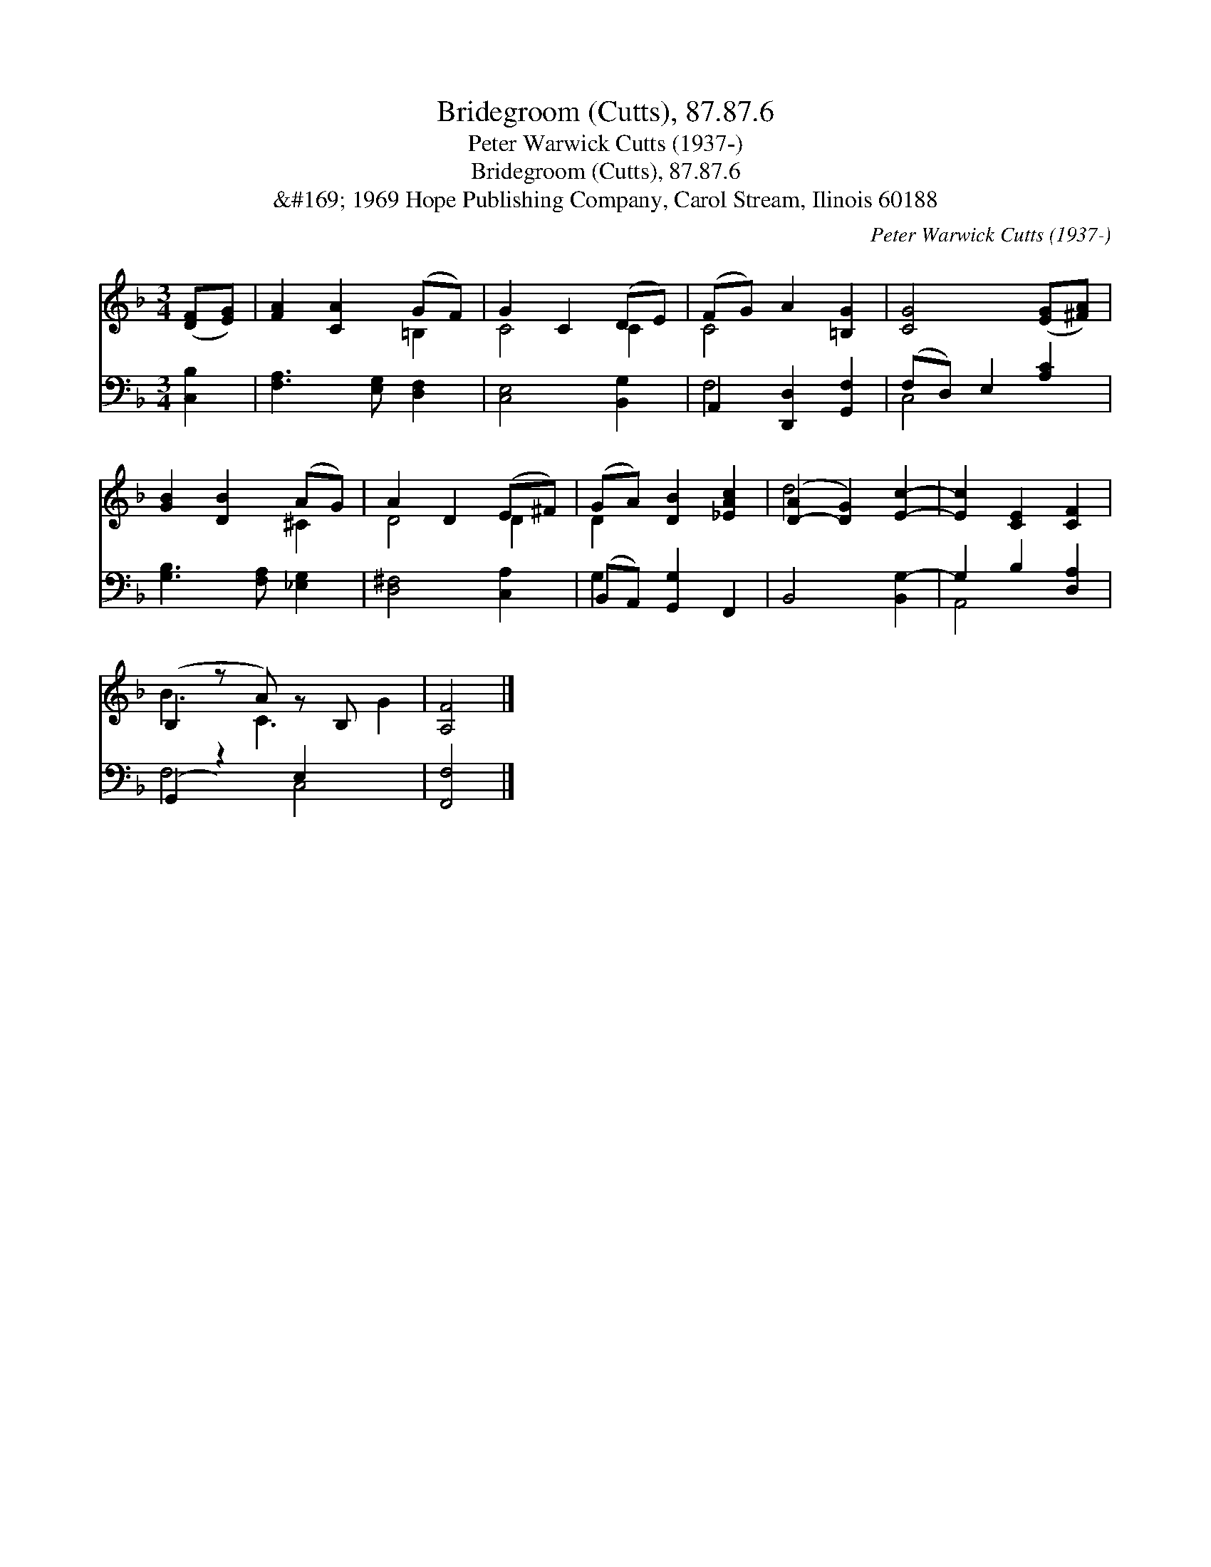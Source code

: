 X:1
T:Bridegroom (Cutts), 87.87.6
T:Peter Warwick Cutts (1937-)
T:Bridegroom (Cutts), 87.87.6
T:&amp;#169; 1969 Hope Publishing Company, Carol Stream, Ilinois 60188
C:Peter Warwick Cutts (1937-)
Z:&#169; 1969 Hope Publishing Company, Carol Stream, Ilinois 60188
%%score ( 1 2 ) ( 3 4 )
L:1/8
M:3/4
K:F
V:1 treble 
V:2 treble 
V:3 bass 
V:4 bass 
V:1
 ([DF][EG]) | [FA]2 [CA]2 (GF) | G2 C2 (DE) | (FG) A2 [=B,G]2 | [CG]4 ([EG][^FA]) | %5
 [GB]2 [DB]2 (AG) | A2 D2 (E^F) | (GA) [DB]2 [_EAc]2 | ([D-A]2 [DG]2) [Ec]2- | [Ec]2 [CE]2 [CF]2 | %10
 (B,2 z A) z B, x2 | [A,F]4 |] %12
V:2
 x2 | x4 =B,2 | C4 C2 | C4 x2 | x6 | x4 ^C2 | D4 D2 | D2 x4 | d4 x2 | x6 | B3 C3 G2 | x4 |] %12
V:3
 [C,B,]2 | [F,A,]3 [E,G,] [D,F,]2 | [C,E,]4 [B,,G,]2 | A,,2 [D,,D,]2 [G,,F,]2 | (F,D,) E,2 [A,C]2 | %5
 [G,B,]3 [F,A,] [_E,G,]2 | [D,^F,]4 [C,A,]2 | (B,,A,,) [G,,G,]2 F,,2 | B,,4 [B,,G,-]2 | %9
 G,2 B,2 [D,A,]2 | (G,,2 z2) E,2 x2 | [F,,F,]4 |] %12
V:4
 x2 | x6 | x6 | F,4 x2 | C,4 x2 | x6 | x6 | G,2 x4 | x6 | A,,4 x2 | F,4 C,4 | x4 |] %12

